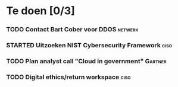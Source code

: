 #+SEQ_TODO: TODO STARTED WAITING CANCELLED DONE
* Te doen [0/3]
*** TODO Contact Bart Cober voor DDOS                               :netwerk:
*** STARTED Uitzoeken NIST Cybersecurity Framework                     :ciso:
*** TODO Plan analyst call "Cloud in government"                    :Gartner:
    SCHEDULED: <2020-07-24 Fri>
    
*** TODO Digital ethics/return workspace                               :ciso:

